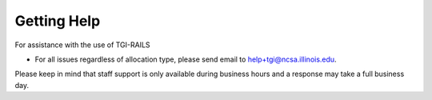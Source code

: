 Getting Help
================

For assistance with the use of TGI-RAILS

-  For all issues regardless of allocation type, please send email to
   help+tgi@ncsa.illinois.edu.
   
Please keep in mind that staff support is only available during business hours and a 
response may take a full business day.
